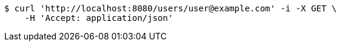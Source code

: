 [source,bash]
----
$ curl 'http://localhost:8080/users/user@example.com' -i -X GET \
    -H 'Accept: application/json'
----